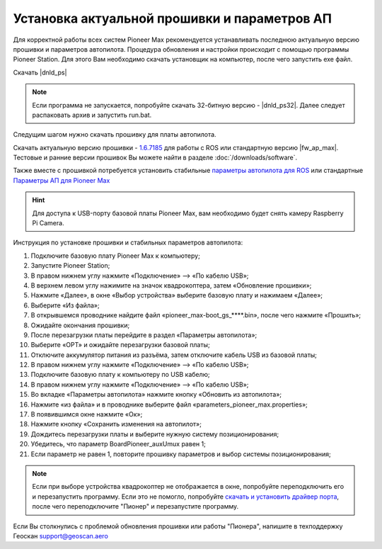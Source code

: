 Установка актуальной прошивки и параметров АП
==============================================
Для корректной работы всех систем Pioneer Max рекомендуется устанавливать последнюю актуальную версию прошивки и параметров автопилота. Процедура обновления и настройки происходит с помощью программы  Pioneer Station. Для этого Вам необходимо скачать установщик на компьютер, после чего запустить exe файл.

Скачать |dnld_ps|

.. note::
	Если программа не запускается, попробуйте скачать 32-битную версию - |dnld_ps32|. Далее следует распаковать архив и запустить run.bat.

Следущим шагом нужно скачать прошивку для платы автопилота. 

Скачать актуальную версию прошивки - `1.6.7185`_ для работы с ROS или стандартную версию  |fw_ap_max|. Тестовые и ранние версии прошивок Вы можете найти в разделе :doc:`/downloads/software`.

.. _1.6.7185: https://drive.google.com/uc?export=download&confirm=no_antivirus&id=13Qm2YY8UcYd9dDmOfHSlHRpk7JiuzOxo

Также вместе с прошивкой потребуется установить стабильные `параметры автопилота для ROS <https://drive.google.com/uc?export=download&confirm=no_antivirus&id=1h7_B2DjN7hiN_PCSxYsdqPgXFBfr_AHK>`_ или стандартные `Параметры АП для Pioneer Max <https://disk.yandex.ru/d/IrWVG9xBmZaenw>`__

.. hint:: Для доступа к USB-порту базовой платы Pioneer Max, вам необходимо будет снять камеру Raspberry Pi Camera.

Инструкция по установке прошивки и стабильных параметров автопилота:

1. Подключите базовую плату Pioneer Max к компьютеру;
2. Запустите Pioneer Station;
3. В правом нижнем углу нажмите «Подключение» --> «По кабелю USB»;
4. В верхнем левом углу нажимите на значок квадрокоптера, затем «Обновление прошивки»;
5. Нажмите «Далее», в окне «Выбор устройства» выберите базовую плату и нажимаем «Далее»;
6. Выберите «Из файла»;
7. В открывшемся проводнике найдите файл «pioneer_max-boot_gs_****.bin», после чего нажмите «Прошить»;
8. Ожидайте окончания прошивки;
9. После перезагрузки платы перейдите в раздел «Параметры автопилота»;
10. Выберите «OPT» и ожидайте перезагрузки базовой платы;
11. Отключите аккумулятор питания из разъёма, затем отключите кабель USB из базовой платы;
12. В правом нижнем углу нажмите «Подключение» --> «По кабелю USB»;
13. Подключите базовую плату к компьютеру по USB кабелю;
14. В правом нижнем углу нажмите «Подключение» --> «По кабелю USB»;
15. Во вкладке «Параметры автопилота» нажмите кнопку «Обновить из автопилота»;
16. Нажмите «из файла» и в проводнике выберите файл «parameters_pioneer_max.properties»;
17. В появившимся окне нажмите «Ок»;
18. Нажмите кнопку «Сохранить изменения на автопилот»;
19. Дождитесь перезагрузки платы и выберите нужную систему позиционирования;
20. Убедитесь, что параметр BoardPioneer_auxUmux равен 1;
21. Если параметр не равен 1, повторите прошивку параметров и выбор системы позиционирования;

.. note:: 
	Если при выборе устройства квадрокоптер не отображается в окне, попробуйте переподключить его и перезапустить программу. Если это не помогло, попробуйте `скачать и установить драйвер порта`_, после чего переподключите "Пионер" и перезапустите программу.

.. _скачать и установить драйвер порта: https://www.silabs.com/products/development-tools/software/usb-to-uart-bridge-vcp-drivers

Если Вы столкнулись с проблемой обновления прошивки или работы "Пионера", напишите в техподдержку Геоскан 
support@geoscan.aero
